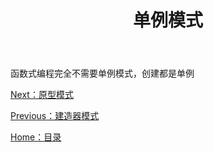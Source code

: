 #+TITLE: 单例模式
#+HTML_HEAD: <link rel="stylesheet" type="text/css" href="css/main.css" />
#+OPTIONS: num:nil timestamp:nil ^:nil *:nil
#+HTML_LINK_HOME: fdp.html

函数式编程完全不需要单例模式，创建都是单例

[[file:protype.org][Next：原型模式]]

[[file:builder.org][Previous：建造器模式]]

[[file:fdp.org][Home：目录]]
